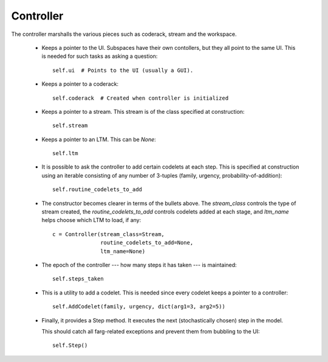 Controller
==============
    
The controller marshalls the various pieces such as coderack, stream and the
workspace.
    
  * Keeps a pointer to the UI. Subspaces have their own contollers, but they
    all point to the same UI. This is needed for such tasks as asking a
    question::
    
      self.ui  # Points to the UI (usually a GUI).
      
  * Keeps a pointer to a coderack::
  
      self.coderack  # Created when controller is initialized
     
  * Keeps a pointer to a stream. This stream is of the class specified at
    construction::
    
      self.stream
      
  * Keeps a pointer to an LTM. This can be *None*::
  
      self.ltm
      
  * It is possible to ask the controller to add certain codelets at each step.
    This is specified at construction using an iterable consisting of any
    number of 3-tuples (family, urgency, probability-of-addition)::
    
     self.routine_codelets_to_add

  * The constructor becomes clearer in terms of the bullets above. The
    *stream_class* controls the type of stream created, the 
    *routine_codelets_to_add* controls codelets added at each stage, and
    *ltm_name* helps choose which LTM to load, if any::

      c = Controller(stream_class=Stream,
                     routine_codelets_to_add=None,
                     ltm_name=None)
  
     
  * The epoch of the controller --- how many steps it has taken --- is
    maintained::
     
     self.steps_taken 

  * This is a utility to add a codelet. This is needed since every codelet
    keeps a pointer to a controller::

      self.AddCodelet(family, urgency, dict(arg1=3, arg2=5))

  * Finally, it provides a Step method. It executes the next (stochastically
    chosen) step in the model.

    This should catch all farg-related exceptions and prevent them from
    bubbling to the UI::

      self.Step()
